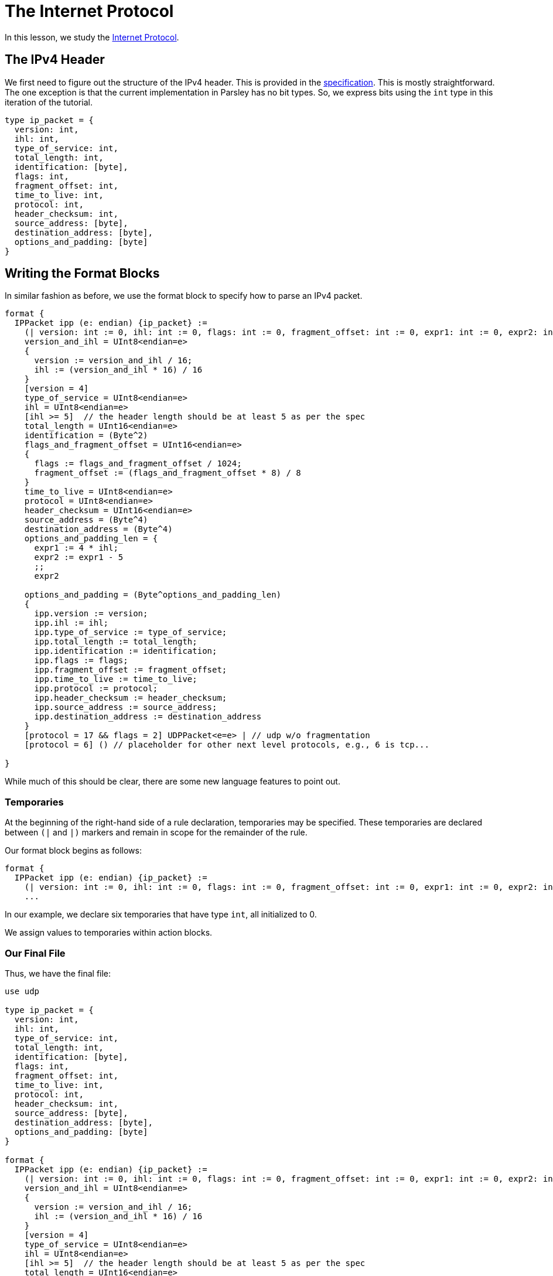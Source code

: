 = The Internet Protocol

In this lesson, we study the https://tools.ietf.org/html/rfc791[Internet Protocol].

== The IPv4 Header

We first need to figure out the structure of the IPv4 header.
This is provided in the https://tools.ietf.org/html/rfc791[specification].
This is mostly straightforward.
The one exception is that the current implementation in Parsley has no bit types.
So, we express bits using the `int` type in this iteration of the tutorial.

....
type ip_packet = {
  version: int,
  ihl: int,
  type_of_service: int,
  total_length: int,
  identification: [byte],
  flags: int,
  fragment_offset: int,
  time_to_live: int,
  protocol: int,
  header_checksum: int,
  source_address: [byte],
  destination_address: [byte],
  options_and_padding: [byte]
}
....

== Writing the Format Blocks

In similar fashion as before, we use the format block to specify how to parse an IPv4 packet.

....
format {
  IPPacket ipp (e: endian) {ip_packet} :=
    (| version: int := 0, ihl: int := 0, flags: int := 0, fragment_offset: int := 0, expr1: int := 0, expr2: int := 0 |)
    version_and_ihl = UInt8<endian=e>
    {
      version := version_and_ihl / 16;
      ihl := (version_and_ihl * 16) / 16
    }
    [version = 4]
    type_of_service = UInt8<endian=e>
    ihl = UInt8<endian=e>
    [ihl >= 5]  // the header length should be at least 5 as per the spec
    total_length = UInt16<endian=e>
    identification = (Byte^2)
    flags_and_fragment_offset = UInt16<endian=e>
    {
      flags := flags_and_fragment_offset / 1024;
      fragment_offset := (flags_and_fragment_offset * 8) / 8
    }
    time_to_live = UInt8<endian=e>
    protocol = UInt8<endian=e>
    header_checksum = UInt16<endian=e>
    source_address = (Byte^4)
    destination_address = (Byte^4)
    options_and_padding_len = {
      expr1 := 4 * ihl;
      expr2 := expr1 - 5
      ;;
      expr2

    options_and_padding = (Byte^options_and_padding_len)
    {
      ipp.version := version;
      ipp.ihl := ihl;
      ipp.type_of_service := type_of_service;
      ipp.total_length := total_length;
      ipp.identification := identification;
      ipp.flags := flags;
      ipp.fragment_offset := fragment_offset;
      ipp.time_to_live := time_to_live;
      ipp.protocol := protocol;
      ipp.header_checksum := header_checksum;
      ipp.source_address := source_address;
      ipp.destination_address := destination_address
    }
    [protocol = 17 && flags = 2] UDPPacket<e=e> | // udp w/o fragmentation
    [protocol = 6] () // placeholder for other next level protocols, e.g., 6 is tcp...

}
....

While much of this should be clear, there are some new language features to point out.

=== Temporaries

At the beginning of the right-hand side of a rule declaration, temporaries may be specified.
These temporaries are declared between `(|` and `|)` markers and remain in scope for the remainder of the rule.

Our format block begins as follows:
....
format {
  IPPacket ipp (e: endian) {ip_packet} :=
    (| version: int := 0, ihl: int := 0, flags: int := 0, fragment_offset: int := 0, expr1: int := 0, expr2: int := 0 |)
    ...
....
In our example, we declare six temporaries that have type `int`, all initialized to 0.

We assign values to temporaries within action blocks.


=== Our Final File

Thus, we have the final file:

....
use udp

type ip_packet = {
  version: int,
  ihl: int,
  type_of_service: int,
  total_length: int,
  identification: [byte],
  flags: int,
  fragment_offset: int,
  time_to_live: int,
  protocol: int,
  header_checksum: int,
  source_address: [byte],
  destination_address: [byte],
  options_and_padding: [byte]
}

format {
  IPPacket ipp (e: endian) {ip_packet} :=
    (| version: int := 0, ihl: int := 0, flags: int := 0, fragment_offset: int := 0, expr1: int := 0, expr2: int := 0 |)
    version_and_ihl = UInt8<endian=e>
    {
      version := version_and_ihl / 16;
      ihl := (version_and_ihl * 16) / 16
    }
    [version = 4]
    type_of_service = UInt8<endian=e>
    ihl = UInt8<endian=e>
    [ihl >= 5]  // the header length should be at least 5 as per the spec
    total_length = UInt16<endian=e>
    identification = (Byte^2)
    flags_and_fragment_offset = UInt16<endian=e>
    {
      flags := flags_and_fragment_offset / 1024;
      fragment_offset := (flags_and_fragment_offset * 8) / 8
    }
    time_to_live = UInt8<endian=e>
    protocol = UInt8<endian=e>
    header_checksum = UInt16<endian=e>
    source_address = (Byte^4)
    destination_address = (Byte^4)
    options_and_padding_len = {
      expr1 := 4 * ihl;
      expr2 := expr1 - 5
      ;;
      expr2
    }
    options_and_padding = (Byte^options_and_padding_len)
    {
      ipp.version := version;
      ipp.ihl := ihl;
      ipp.type_of_service := type_of_service;
      ipp.total_length := total_length;
      ipp.identification := identification;
      ipp.flags := flags;
      ipp.fragment_offset := fragment_offset;
      ipp.time_to_live := time_to_live;
      ipp.protocol := protocol;
      ipp.header_checksum := header_checksum;
      ipp.source_address := source_address;
      ipp.destination_address := destination_address
    }
    [protocol = 17 && flags = 2] UDPPacket<e=e> | // udp w/o fragmentation
    [protocol = 6] () // placeholder for other next level protocols, e.g., 6 is tcp...

}
....

[red]#Navigation:# <<overview.adoc#, &#8593; Tutorial Overview>> | <<pbm.adoc#, &#8592; Previous Lesson>> | <<ipv4.adoc#, &#8594; Next Lesson>> | <<../readme.adoc#, &#128196; Documentation>>
